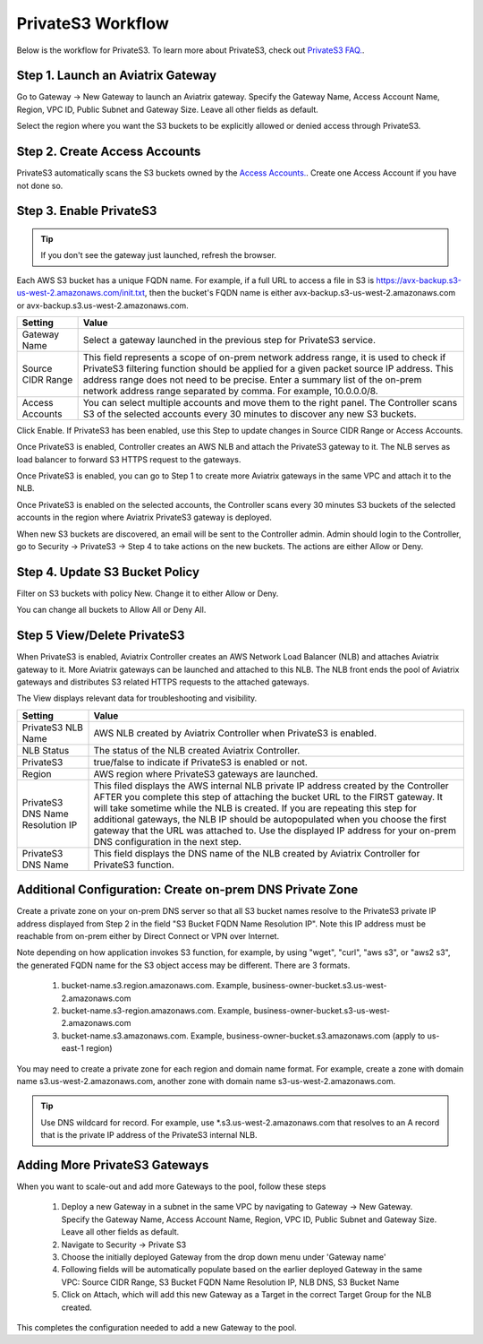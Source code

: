 .. meta::
  :description: Transfer data from on-prem to S3 using private VIF	
  :keywords: AWS Storage gateway, Secure File Copy, Secure File Transfer, AWS Transit Gateway, AWS TGW, S3, Public VIF


=========================================================
PrivateS3 Workflow
=========================================================

Below is the workflow for PrivateS3. To learn more about PrivateS3, check out `PrivateS3 FAQ. <https://docs.aviatrix.com/HowTos/sfc_faq.html>`_. 

Step 1. Launch an Aviatrix Gateway
-------------------------------------

Go to Gateway -> New Gateway to launch an Aviatrix gateway. Specify the Gateway Name, Access Account Name, Region, VPC ID, 
Public Subnet and Gateway Size. Leave all other fields as default. 

Select the region where you want the S3 buckets to be explicitly allowed or denied access through PrivateS3. 

Step 2. Create Access Accounts
--------------------------------

PrivateS3  automatically scans the S3 buckets owned by the `Access Accounts. <https://docs.aviatrix.com/HowTos/aviatrix_account.html>`_. 
Create one Access Account if you have not done so. 


Step 3. Enable PrivateS3
----------------------------------

.. tip::

  If you don't see the gateway just launched, refresh the browser. 

Each AWS S3 bucket has a unique FQDN name. For example, if a full URL to access a file in S3 is https://avx-backup.s3-us-west-2.amazonaws.com/init.txt, then the bucket's FQDN name is either avx-backup.s3-us-west-2.amazonaws.com or avx-backup.s3.us-west-2.amazonaws.com. 

===================================        ==================
**Setting**                                **Value**
===================================        ==================
Gateway Name                               Select a gateway launched in the previous step for PrivateS3 service.
Source CIDR Range                          This field represents a scope of on-prem network address range, it is used to check if PrivateS3 filtering function should be applied for a given packet source IP address. This address range does not need to be precise. Enter a summary list of the on-prem network address range separated by comma. For example, 10.0.0.0/8. 
Access Accounts                            You can select multiple accounts and move them to the right panel. The Controller scans S3 of the selected accounts every 30 minutes to discover any new S3 buckets.
===================================        ==================

Click Enable. If PrivateS3 has been enabled, use this Step to update changes in Source CIDR Range or Access Accounts.

Once PrivateS3 is enabled, Controller creates an AWS NLB and attach the PrivateS3 gateway to it. The NLB serves as load balancer to forward 
S3 HTTPS request to the gateways. 

Once PrivateS3 is enabled, you can go to Step 1 to create more Aviatrix gateways in the same VPC and attach it to the NLB. 

Once PrivateS3 is enabled on the selected accounts, the Controller scans every 30 minutes S3 buckets of the selected accounts in the region where Aviatrix PrivateS3 gateway is deployed.

When new S3 buckets are discovered, an email will be sent to the Controller admin. Admin should login to the Controller, go to Security -> PrivateS3 -> Step 4 to take actions on the new buckets. The actions are either Allow or Deny.

Step 4. Update S3 Bucket Policy 
---------------------------------------

Filter on S3 buckets with policy New. Change it to either Allow or Deny.  

You can change all buckets to Allow All or Deny All. 



Step 5 View/Delete PrivateS3
--------------------------------

When PrivateS3 is enabled, Aviatrix Controller creates an AWS Network Load Balancer (NLB) and attaches Aviatrix gateway to it. More Aviatrix 
gateways can be launched and attached to this NLB. The NLB front ends the pool of Aviatrix gateways and distributes S3 related HTTPS
requests to the attached gateways.  

The View displays relevant data for troubleshooting and visibility. 

===================================        ==================
**Setting**                                **Value**
===================================        ==================
PrivateS3 NLB Name                         AWS NLB created by Aviatrix Controller when PrivateS3 is enabled. 
NLB Status                                 The status of the NLB created Aviatrix Controller.
PrivateS3                                  true/false to indicate if PrivateS3 is enabled or not. 
Region                                     AWS region where PrivateS3 gateways are launched. 
PrivateS3 DNS Name Resolution IP           This filed displays the AWS internal NLB private IP address created by the Controller AFTER you complete this step of attaching the bucket URL to the FIRST gateway. It will take sometime while the NLB is created. If you are repeating this step for additional gateways, the NLB IP should be autopopulated when you choose the first gateway that the URL was attached to. Use the displayed IP address for your on-prem DNS configuration in the next step.
PrivateS3 DNS Name                         This field displays the DNS name of the NLB created by Aviatrix Controller for PrivateS3 function.
===================================        ==================


Additional Configuration:  Create on-prem DNS Private Zone
--------------------------------------------------------------

Create a private zone on your on-prem DNS server so that all S3 bucket names  
resolve to the PrivateS3 private IP address displayed from Step 2 in the field "S3 Bucket FQDN Name Resolution IP". 
Note this IP address must be reachable from on-prem either by Direct Connect or VPN over Internet.


Note depending on how application invokes S3 function, for example, by using "wget", "curl", "aws s3", 
or "aws2 s3", the generated FQDN name for the S3 object access may be different. There are 3 formats. 

 1. bucket-name.s3.region.amazonaws.com. Example, business-owner-bucket.s3.us-west-2.amazonaws.com
 #. bucket-name.s3-region.amazonaws.com. Example, business-owner-bucket.s3-us-west-2.amazonaws.com
 #. bucket-name.s3.amazonaws.com. Example, business-owner-bucket.s3.amazonaws.com (apply to us-east-1 region)

You may need to create a private zone for each region and domain name format. For example, 
create a zone with domain name s3.us-west-2.amazonaws.com, another zone with domain name s3-us-west-2.amazonaws.com.

.. tip::

  Use DNS wildcard for record. For example, use *.s3.us-west-2.amazonaws.com that resolves to an A record that is the private IP address of the PrivateS3 internal NLB.

Adding More PrivateS3  Gateways
---------------------------------------------------------------

When you want to scale-out and add more Gateways to the pool, follow these steps

 1. Deploy a new Gateway in a subnet in the same VPC by navigating to Gateway -> New Gateway. Specify the Gateway Name, Access Account Name, Region, VPC ID, Public Subnet and Gateway Size. Leave all other fields as default.
 #. Navigate to Security -> Private S3
 #. Choose the initially deployed Gateway from the drop down menu under 'Gateway name'
 #. Following fields will be automatically populate based on the earlier deployed Gateway in the same VPC: Source CIDR Range, S3 Bucket FQDN Name Resolution IP, NLB DNS, S3 Bucket Name
 #. Click on Attach, which will add this new Gateway as a Target in the correct Target Group for the NLB created.

This completes the configuration needed to add a new Gateway to the pool.

.. |sfc| image:: sfc_media/sfc .png
   :scale: 30%

.. |s3_endpoint| image:: sfc_media/s3_endpoint .png
   :scale: 30%

.. |sft_deployment| image:: sfc_media/sft_deployment .png
   :scale: 30%

.. |sft_aviatrix| image:: sfc_media/sft_aviatrix .png
   :scale: 30%

.. |s3_public_vif| image:: sfc_media/s3_public_vif .png
   :scale: 30%

.. disqus::
